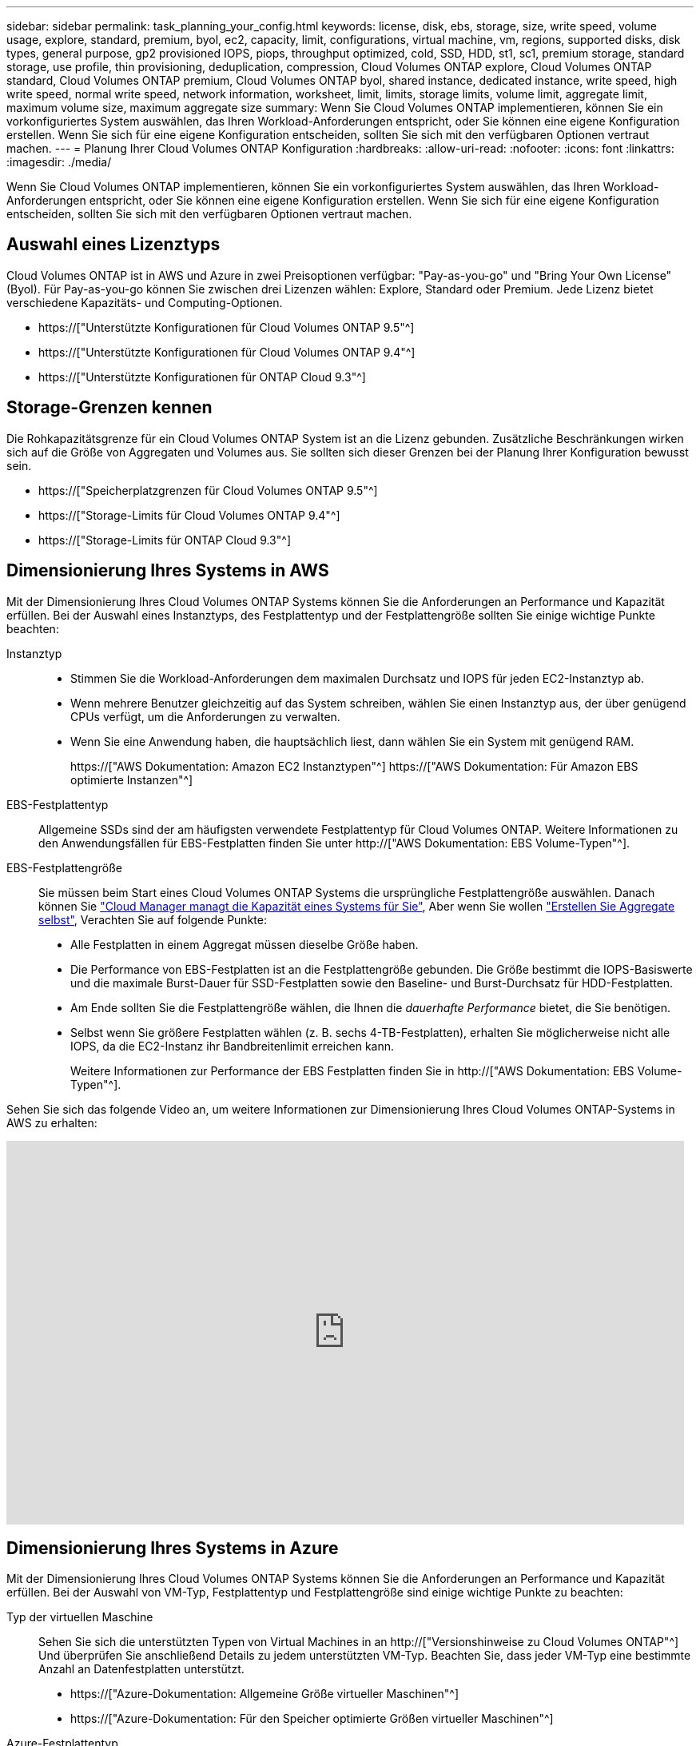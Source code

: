 ---
sidebar: sidebar 
permalink: task_planning_your_config.html 
keywords: license, disk, ebs, storage, size, write speed, volume usage, explore, standard, premium, byol, ec2, capacity, limit, configurations, virtual machine, vm, regions, supported disks, disk types, general purpose, gp2 provisioned IOPS, piops, throughput optimized, cold, SSD, HDD, st1, sc1, premium storage, standard storage, use profile, thin provisioning, deduplication, compression, Cloud Volumes ONTAP explore, Cloud Volumes ONTAP standard, Cloud Volumes ONTAP premium, Cloud Volumes ONTAP byol, shared instance, dedicated instance, write speed, high write speed, normal write speed, network information, worksheet, limit, limits, storage limits, volume limit, aggregate limit, maximum volume size, maximum aggregate size 
summary: Wenn Sie Cloud Volumes ONTAP implementieren, können Sie ein vorkonfiguriertes System auswählen, das Ihren Workload-Anforderungen entspricht, oder Sie können eine eigene Konfiguration erstellen. Wenn Sie sich für eine eigene Konfiguration entscheiden, sollten Sie sich mit den verfügbaren Optionen vertraut machen. 
---
= Planung Ihrer Cloud Volumes ONTAP Konfiguration
:hardbreaks:
:allow-uri-read: 
:nofooter: 
:icons: font
:linkattrs: 
:imagesdir: ./media/


[role="lead"]
Wenn Sie Cloud Volumes ONTAP implementieren, können Sie ein vorkonfiguriertes System auswählen, das Ihren Workload-Anforderungen entspricht, oder Sie können eine eigene Konfiguration erstellen. Wenn Sie sich für eine eigene Konfiguration entscheiden, sollten Sie sich mit den verfügbaren Optionen vertraut machen.



== Auswahl eines Lizenztyps

Cloud Volumes ONTAP ist in AWS und Azure in zwei Preisoptionen verfügbar: "Pay-as-you-go" und "Bring Your Own License" (Byol). Für Pay-as-you-go können Sie zwischen drei Lizenzen wählen: Explore, Standard oder Premium. Jede Lizenz bietet verschiedene Kapazitäts- und Computing-Optionen.

* https://["Unterstützte Konfigurationen für Cloud Volumes ONTAP 9.5"^]
* https://["Unterstützte Konfigurationen für Cloud Volumes ONTAP 9.4"^]
* https://["Unterstützte Konfigurationen für ONTAP Cloud 9.3"^]




== Storage-Grenzen kennen

Die Rohkapazitätsgrenze für ein Cloud Volumes ONTAP System ist an die Lizenz gebunden. Zusätzliche Beschränkungen wirken sich auf die Größe von Aggregaten und Volumes aus. Sie sollten sich dieser Grenzen bei der Planung Ihrer Konfiguration bewusst sein.

* https://["Speicherplatzgrenzen für Cloud Volumes ONTAP 9.5"^]
* https://["Storage-Limits für Cloud Volumes ONTAP 9.4"^]
* https://["Storage-Limits für ONTAP Cloud 9.3"^]




== Dimensionierung Ihres Systems in AWS

Mit der Dimensionierung Ihres Cloud Volumes ONTAP Systems können Sie die Anforderungen an Performance und Kapazität erfüllen. Bei der Auswahl eines Instanztyps, des Festplattentyp und der Festplattengröße sollten Sie einige wichtige Punkte beachten:

Instanztyp::
+
--
* Stimmen Sie die Workload-Anforderungen dem maximalen Durchsatz und IOPS für jeden EC2-Instanztyp ab.
* Wenn mehrere Benutzer gleichzeitig auf das System schreiben, wählen Sie einen Instanztyp aus, der über genügend CPUs verfügt, um die Anforderungen zu verwalten.
* Wenn Sie eine Anwendung haben, die hauptsächlich liest, dann wählen Sie ein System mit genügend RAM.
+
https://["AWS Dokumentation: Amazon EC2 Instanztypen"^]
https://["AWS Dokumentation: Für Amazon EBS optimierte Instanzen"^]



--
EBS-Festplattentyp:: Allgemeine SSDs sind der am häufigsten verwendete Festplattentyp für Cloud Volumes ONTAP. Weitere Informationen zu den Anwendungsfällen für EBS-Festplatten finden Sie unter http://["AWS Dokumentation: EBS Volume-Typen"^].
EBS-Festplattengröße:: Sie müssen beim Start eines Cloud Volumes ONTAP Systems die ursprüngliche Festplattengröße auswählen. Danach können Sie link:concept_storage_management.html["Cloud Manager managt die Kapazität eines Systems für Sie"], Aber wenn Sie wollen link:task_provisioning_storage.html#creating-aggregates["Erstellen Sie Aggregate selbst"], Verachten Sie auf folgende Punkte:
+
--
* Alle Festplatten in einem Aggregat müssen dieselbe Größe haben.
* Die Performance von EBS-Festplatten ist an die Festplattengröße gebunden. Die Größe bestimmt die IOPS-Basiswerte und die maximale Burst-Dauer für SSD-Festplatten sowie den Baseline- und Burst-Durchsatz für HDD-Festplatten.
* Am Ende sollten Sie die Festplattengröße wählen, die Ihnen die _dauerhafte Performance_ bietet, die Sie benötigen.
* Selbst wenn Sie größere Festplatten wählen (z. B. sechs 4-TB-Festplatten), erhalten Sie möglicherweise nicht alle IOPS, da die EC2-Instanz ihr Bandbreitenlimit erreichen kann.
+
Weitere Informationen zur Performance der EBS Festplatten finden Sie in http://["AWS Dokumentation: EBS Volume-Typen"^].



--


Sehen Sie sich das folgende Video an, um weitere Informationen zur Dimensionierung Ihres Cloud Volumes ONTAP-Systems in AWS zu erhalten:

video::GELcXmOuYPw[youtube,width=848,height=480]


== Dimensionierung Ihres Systems in Azure

Mit der Dimensionierung Ihres Cloud Volumes ONTAP Systems können Sie die Anforderungen an Performance und Kapazität erfüllen. Bei der Auswahl von VM-Typ, Festplattentyp und Festplattengröße sind einige wichtige Punkte zu beachten:

Typ der virtuellen Maschine:: Sehen Sie sich die unterstützten Typen von Virtual Machines in an http://["Versionshinweise zu Cloud Volumes ONTAP"^] Und überprüfen Sie anschließend Details zu jedem unterstützten VM-Typ. Beachten Sie, dass jeder VM-Typ eine bestimmte Anzahl an Datenfestplatten unterstützt.
+
--
* https://["Azure-Dokumentation: Allgemeine Größe virtueller Maschinen"^]
* https://["Azure-Dokumentation: Für den Speicher optimierte Größen virtueller Maschinen"^]


--
Azure-Festplattentyp:: Wenn Sie Volumes für Cloud Volumes ONTAP erstellen, müssen Sie den zugrunde liegenden Cloud-Storage auswählen, den Cloud Volumes ONTAP als Festplatte verwendet.
+
--
HA-Systeme verwenden Premium-Blobs auf Seite. In der Zwischenzeit können Systeme mit einem Node zwei Typen von Azure Managed Disks nutzen:

* _Premium SSD Managed Disks_ bieten hohe Performance für I/O-intensive Workloads zu höheren Kosten.
* _Standard SSD Managed Disks_ bieten konsistente Performance für Workloads, die niedrige IOPS erfordern.
* _Standard HDD Managed Disks_ sind eine gute Wahl, wenn Sie keine hohen IOPS benötigen und Ihre Kosten senken möchten.
+
Weitere Details zu den Anwendungsfällen für diese Festplatten finden Sie unter https://["Microsoft Azure-Dokumentation: Einführung in Microsoft Azure Storage"^].



--
Festplattengröße Azure:: Wenn Sie Cloud Volumes ONTAP Instanzen starten, müssen Sie die standardmäßige Festplattengröße für Aggregate auswählen. Cloud Manager verwendet diese Festplattengröße für das anfängliche Aggregat und für alle zusätzlichen Aggregate, die es erstellt, wenn Sie die einfache Bereitstellungsoption verwenden. Sie können Aggregate erstellen, die eine Festplattengröße verwenden, die sich von der Standardgröße unterscheidet link:task_provisioning_storage.html#creating-aggregates["Verwenden der erweiterten Zuweisungsoption"].
+
--

TIP: Alle Festplatten in einem Aggregat müssen dieselbe Größe haben.

Bei der Auswahl der Festplattengröße sollten Sie mehrere Faktoren berücksichtigen. Die Festplattengröße wirkt sich darauf aus, wie viel Sie für Storage zahlen, wie viele Volumes Sie in einem Aggregat erstellen können, wie viel Kapazität insgesamt für Cloud Volumes ONTAP zur Verfügung steht und wie hoch die Storage-Performance ist.

Die Performance von Azure Premium Storage ist an die Festplattengröße gebunden. Größere Festplatten bieten höhere IOPS und einen höheren Durchsatz. Beispielsweise kann die Auswahl von 1-TB-Festplatten eine bessere Performance bieten als 500-GB-Festplatten zu höheren Kosten.

Es gibt keine Performance-Unterschiede zwischen den Festplattengrößen für Standard-Storage. Sie sollten die Festplattengröße basierend auf der benötigten Kapazität auswählen.

Unter Azure finden Sie IOPS und Durchsatz nach Festplattengröße:

* https://["Microsoft Azure: Preisgestaltung für Managed Disks"^]
* https://["Microsoft Azure: Page Blobs Pricing"^]


--




== Auswählen einer Schreibgeschwindigkeit

Mit Cloud Manager können Sie eine Einstellung für die Schreibgeschwindigkeit für Cloud Volumes ONTAP Systeme mit einem Node wählen. Bevor Sie sich für eine Schreibgeschwindigkeit entscheiden, sollten Sie die Unterschiede zwischen den normalen und hohen Einstellungen sowie Risiken und Empfehlungen verstehen, wenn Sie eine hohe Schreibgeschwindigkeit verwenden.



=== Unterschied zwischen normaler Schreibgeschwindigkeit und hoher Schreibgeschwindigkeit

Wenn Sie sich für eine normale Schreibgeschwindigkeit entscheiden, werden die Daten direkt auf die Festplatte geschrieben, wodurch die Wahrscheinlichkeit eines Datenverlusts bei einem ungeplanten Systemausfall verringert wird.

Wenn Sie hohe Schreibgeschwindigkeit wählen, werden die Daten vor dem Schreiben auf die Festplatte im Speicher gepuffert, was eine schnellere Schreibleistung ermöglicht. Aufgrund dieses Cachings besteht die Gefahr eines Datenverlusts, wenn ein ungeplanter Systemausfall auftritt.

Die Datenmenge, die bei einem ungeplanten Systemausfall verloren gehen kann, entspricht der Spanne der letzten beiden Konsistenzpunkte. Ein Konsistenzpunkt ist das Schreiben gepufferter Daten auf die Festplatte. Ein Konsistenzpunkt tritt auf, wenn das Schreibprotokoll voll ist oder nach 10 Sekunden (je nachdem, was zuerst eintritt). Die Performance des AWS EBS-Volumes kann sich jedoch auf die Verarbeitungszeit des Konsistenzpunkts auswirken.



=== Wann wird hohe Schreibgeschwindigkeit verwendet

Hohe Schreibgeschwindigkeit ist eine gute Wahl, wenn für Ihre Workload eine schnelle Schreibleistung erforderlich ist und Sie das Risiko eines Datenverlusts bei einem ungeplanten Systemausfall überstehen können.



=== Empfehlungen bei hoher Schreibgeschwindigkeit

Wenn Sie die hohe Schreibgeschwindigkeit aktivieren, sollten Sie den Schreibschutz auf der Anwendungsebene sicherstellen.



== Auswählen eines Volume-Nutzungsprofils

ONTAP umfasst mehrere Storage-Effizienzfunktionen, mit denen Sie die benötigte Storage-Gesamtmenge reduzieren können. Wenn Sie ein Volume in Cloud Manager erstellen, können Sie ein Profil auswählen, das diese Funktionen aktiviert, oder ein Profil, das sie deaktiviert. Sie sollten mehr über diese Funktionen erfahren, um zu entscheiden, welches Profil Sie verwenden möchten.

NetApp Storage-Effizienzfunktionen bieten folgende Vorteile:

Thin Provisioning:: Bietet Hosts oder Benutzern mehr logischen Storage als in Ihrem physischen Storage-Pool. Anstatt Storage vorab zuzuweisen, wird jedem Volume beim Schreiben von Daten dynamisch Speicherplatz zugewiesen.
Deduplizierung:: Verbessert die Effizienz, indem identische Datenblöcke lokalisiert und durch Verweise auf einen einzelnen gemeinsam genutzten Block ersetzt werden. Durch diese Technik werden die Storage-Kapazitätsanforderungen reduziert, da redundante Datenblöcke im selben Volume eliminiert werden.
Komprimierung:: Reduziert die physische Kapazität, die zum Speichern von Daten erforderlich ist, indem Daten in einem Volume auf primärem, sekundärem und Archiv-Storage komprimiert werden.




== Arbeitsblatt mit Informationen zum AWS-Netzwerk

Wenn Sie Cloud Volumes ONTAP in AWS starten, müssen Sie Details zu Ihrem VPC-Netzwerk angeben. Sie können ein Arbeitsblatt verwenden, um die Informationen von Ihrem Administrator zu sammeln.



=== Netzwerkinformationen für Cloud Volumes ONTAP

[cols="30,70"]
|===
| AWS-Informationen | Ihr Wert 


| Region |  


| VPC |  


| Subnetz |  


| Sicherheitsgruppe (wenn Sie Ihre eigene verwenden) |  
|===


=== Netzwerkinformationen für ein HA-Paar in mehreren AZS

[cols="30,70"]
|===
| AWS-Informationen | Ihr Wert 


| Region |  


| VPC |  


| Sicherheitsgruppe (wenn Sie Ihre eigene verwenden) |  


| Verfügbarkeitszone von Node 1 |  


| Subnetz von Node 1 |  


| Verfügbarkeitszone von Node 2 |  


| Subnetz von Node 2 |  


| Mediator Verfügbarkeitszone |  


| Mediator Subnetz |  


| Schlüsselpaar für den Vermittler |  


| Floating-IP-Adresse für Cluster-Management-Port |  


| Unverankerte IP-Adresse für Daten auf Node 1 |  


| Unverankerte IP-Adresse für Daten auf Node 2 |  


| Routing-Tabellen für unverankerte IP-Adressen |  
|===


== Azure Network Information Worksheet

Wenn Sie Cloud Volumes ONTAP in Azure implementieren, müssen Sie Details zu Ihrem virtuellen Netzwerk angeben. Sie können ein Arbeitsblatt verwenden, um die Informationen von Ihrem Administrator zu sammeln.

[cols="30,70"]
|===
| Azure Informationen | Ihr Wert 


| Region |  


| Virtuelles Netzwerk (VNet) |  


| Subnetz |  


| Netzwerksicherheitsgruppe (wenn Sie Ihre eigene verwenden) |  
|===
